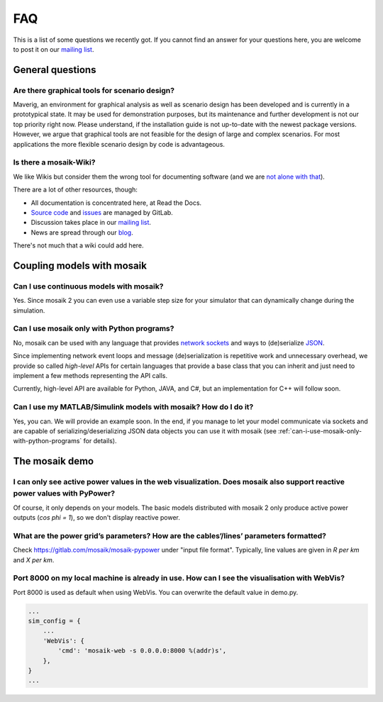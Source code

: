 ===
FAQ
===

This is a list of some questions we recently got. If you cannot find an answer
for your questions here, you are welcome to post it on our `mailing list`__.

__ http://mosaik.offis.de/mailinglist


General questions
=================

Are there graphical tools for scenario design?
----------------------------------------------

Maverig, an environment for graphical analysis as well as scenario design has
been developed and is currently in a prototypical state. It may be used for
demonstration purposes, but its maintenance and further development is not our
top priority right now. Please understand, if the installation guide is not
up-to-date with the newest package versions.
However, we argue that graphical tools are not feasible for the design of large
and complex scenarios. For most applications the more flexible scenario design
by code is advantageous.


Is there a mosaik-Wiki?
-----------------------

We like Wikis but consider them the wrong tool for documenting software (and
we are `not alone with that`__).

There are a lot of other resources, though:

- All documentation is concentrated here, at Read the Docs.
- `Source code`__ and `issues`__ are managed by GitLab.
- Discussion takes place in our `mailing list`__.
- News are spread through our `blog`__.

There's not much that a wiki could add here.

__ http://stevelosh.com/blog/2013/09/teach-dont-tell/
__ https://gitlab.com/mosaik/mosaik
__ https://gitlab.com/mosaik/mosaik/-/issues
__ http://mosaik.offis.de/mailinglist
__ http://mosaik.offis.de/blog


Coupling models with mosaik
===========================

Can I use continuous models with mosaik?
----------------------------------------

Yes. Since mosaik 2 you can even use a variable step size for your simulator
that can dynamically change during the simulation.


.. _can-i-use-mosaik-only-with-python-programs:

Can I use mosaik only with Python programs?
-------------------------------------------

No, mosaik can be used with any language that provides `network sockets`__ and
ways to (de)serialize `JSON`__.

Since implementing network event loops and message (de)serialization is
repetitive work and unnecessary overhead, we provide so called *high-level*
APIs for certain languages that provide a base class that you can inherit and
just need to implement a few methods representing the API calls.

Currently, high-level API are available for Python, JAVA, and C#,
but an implementation for C++ will follow soon.

__ http://en.wikipedia.org/wiki/Network_socket
__ http://en.wikipedia.org/wiki/JSON


Can I use my MATLAB/Simulink models with mosaik? How do I do it?
----------------------------------------------------------------

Yes, you can. We will provide an example soon. In the end, if you manage to
let your model communicate via sockets and are capable of
serializing/deserializing JSON data objects you can use it with mosaik (see
:ref:`can-i-use-mosaik-only-with-python-programs` for details).

The mosaik demo
===============

I can only see active power values in the web visualization. Does mosaik also support reactive power values with PyPower?
-------------------------------------------------------------------------------------------------------------------------

Of course, it only depends on your models. The basic models distributed
with mosaik 2 only produce active power outputs (*cos phi = 1*), so we don't
display reactive power.

What are the power grid’s parameters? How are the cables’/lines’ parameters formatted?
--------------------------------------------------------------------------------------

Check https://gitlab.com/mosaik/mosaik-pypower under "input file format".
Typically, line values are given in *R per km* and *X per km*.

Port 8000 on my local machine is already in use. How can I see the visualisation with WebVis?
---------------------------------------------------------------------------------------------

Port 8000 is used as default when using WebVis. You can overwrite the default
value in demo.py.

.. code-block:: python

   ...
   sim_config = {
       ...
       'WebVis': {
           'cmd': 'mosaik-web -s 0.0.0.0:8000 %(addr)s',
       },
   }
   ...

